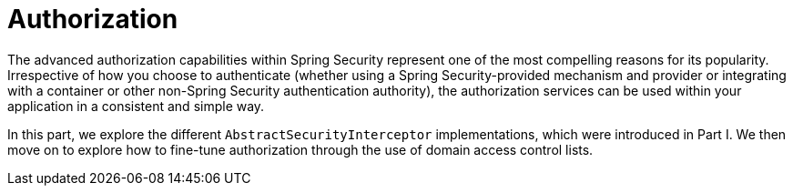 [[servlet-authorization]]
= Authorization
:page-section-summary-toc: 1

The advanced authorization capabilities within Spring Security represent one of the most compelling reasons for its popularity.
Irrespective of how you choose to authenticate (whether using a Spring Security-provided mechanism and provider or integrating with a container or other non-Spring Security authentication authority), the authorization services can be used within your application in a consistent and simple way.

In this part, we explore the different `AbstractSecurityInterceptor` implementations, which were introduced in Part I.
We then move on to explore how to fine-tune authorization through the use of domain access control lists.



